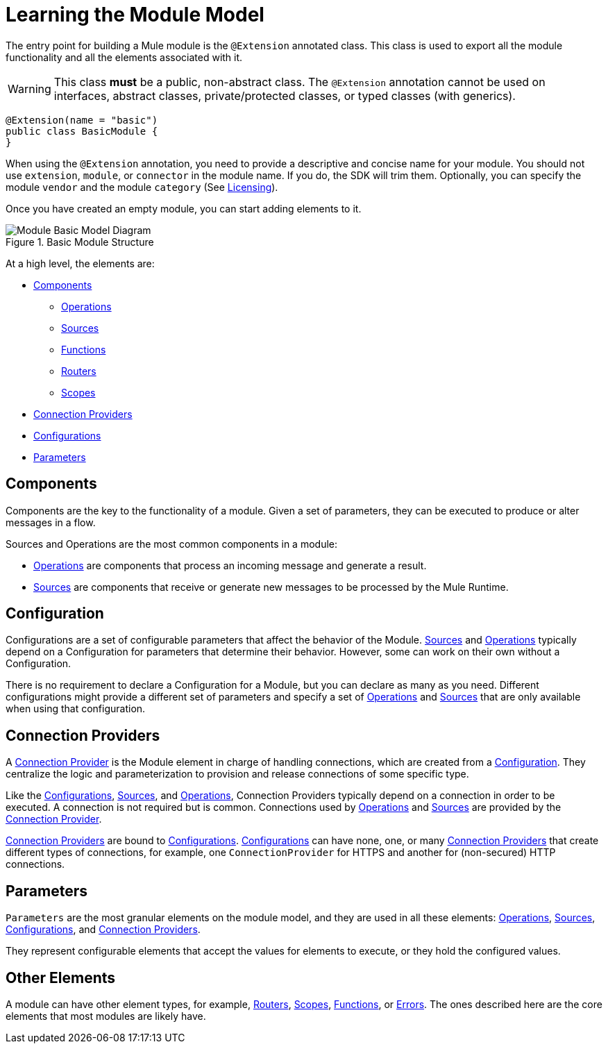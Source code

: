 = Learning the Module Model
:keywords: mule, sdk, module, extension, components, structure

The entry point for building a Mule module is the `@Extension` annotated class. This class is used to export all the module functionality and all the elements associated with it.

[WARNING]
This class *must* be a public, non-abstract class. The `@Extension` annotation cannot be used on interfaces, abstract classes, private/protected classes, or typed classes (with generics).

[source, java, linenums]
----
@Extension(name = "basic")
public class BasicModule {
}
----

When using the `@Extension` annotation, you need to provide a descriptive and concise name for your module. You should not use `extension`, `module`, or `connector` in the module name. If you do, the SDK will trim them. Optionally, you can specify the module `vendor` and the module `category` (See <<license#, Licensing>>).

Once you have created an empty module, you can start adding elements to it.

.Basic Module Structure
image::structure/model.png[Module Basic Model Diagram]

At a high level, the elements are:

[[components]]
* <<Components>>
** <<operations#, Operations>>
** <<sources#, Sources>>
** <<functions#, Functions>>
** <<routers#, Routers>>
** <<scopes#, Scopes>>
* <<connections#, Connection Providers>>
* <<configs#, Configurations>>
* <<parameters#, Parameters>>

== Components

Components are the key to the functionality of a module. Given a set of parameters, they can be executed to produce or alter messages in a flow.

Sources and Operations are the most common components in a module:

* <<operations#, Operations>> are components that process an incoming message and generate a result.
* <<sources#, Sources>> are components that receive or generate new messages to be processed by the Mule Runtime.

== Configuration

Configurations are a set of configurable parameters that affect the behavior of the Module. <<sources#, Sources>> and <<operations#, Operations>> typically depend on a Configuration for parameters that determine their behavior. However, some can work on their own without a Configuration.

There is no requirement to declare a Configuration for a Module, but you can declare as many as you need. Different configurations might provide a different set of parameters and specify a set of <<operations#, Operations>> and <<sources#, Sources>> that are only available when using that configuration.

== Connection Providers

A <<connections#, Connection Provider>> is the Module element in charge of handling connections, which are created from a <<configs#, Configuration>>. They centralize the logic and parameterization
to provision and release connections of some specific type.

Like the <<configs#, Configurations>>, <<sources#, Sources>>, and <<operations#, Operations>>, Connection Providers typically depend on a connection in order to be executed. A connection is not required but is common. Connections used by <<operations#, Operations>> and <<sources#, Sources>> are provided by the <<connections#, Connection Provider>>.

<<connections#, Connection Providers>> are bound to <<configs#, Configurations>>. <<configs#, Configurations>> can have none, one,
or many <<connections#, Connection Providers>> that create different types of connections, for example, one `ConnectionProvider` for HTTPS and another for (non-secured) HTTP connections.

== Parameters

`Parameters` are the most granular elements on the module model, and they are used in all these elements: <<operations#, Operations>>, <<sources#, Sources>>, <<configs#, Configurations>>, and <<connections#, Connection Providers>>.

They represent configurable elements that accept the values for elements to execute, or they hold the configured values.

== Other Elements

A module can have other element types, for example, <<routers#, Routers>>, <<scopes#, Scopes>>, <<functions#, Functions>>, or <<errors#, Errors>>. The ones described here are the core elements that most modules are likely have.
